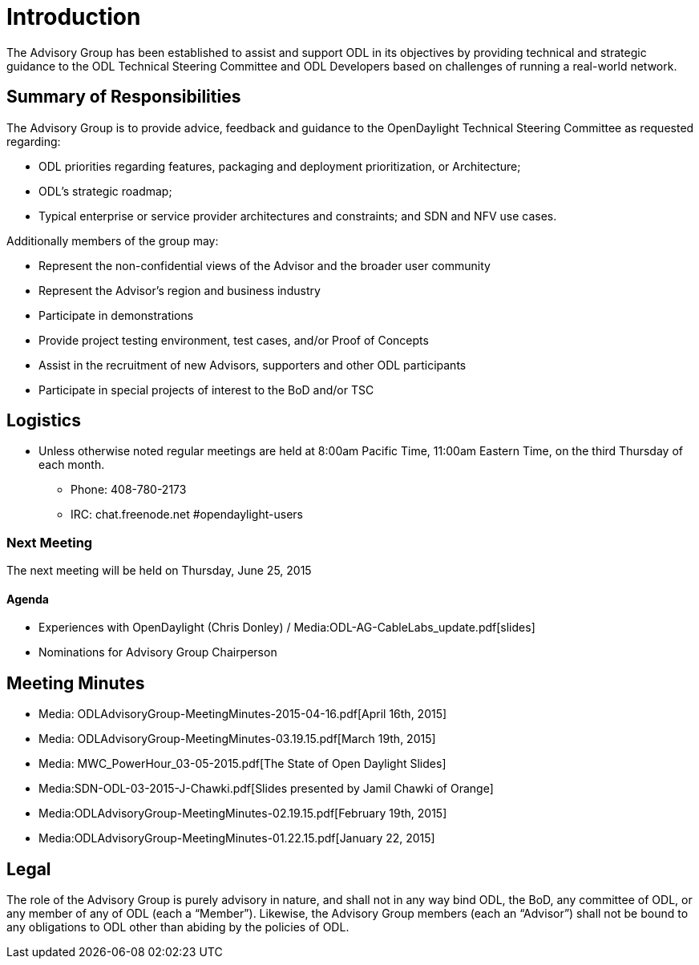 [[introduction]]
= Introduction

The Advisory Group has been established to assist and support ODL in its
objectives by providing technical and strategic guidance to the ODL
Technical Steering Committee and ODL Developers based on challenges of
running a real-world network.

[[summary-of-responsibilities]]
== Summary of Responsibilities

The Advisory Group is to provide advice, feedback and guidance to the
OpenDaylight Technical Steering Committee as requested regarding:

* ODL priorities regarding features, packaging and deployment
prioritization, or Architecture;
* ODL’s strategic roadmap;
* Typical enterprise or service provider architectures and constraints;
and SDN and NFV use cases.

Additionally members of the group may:

* Represent the non-confidential views of the Advisor and the broader
user community
* Represent the Advisor’s region and business industry
* Participate in demonstrations
* Provide project testing environment, test cases, and/or Proof of
Concepts
* Assist in the recruitment of new Advisors, supporters and other ODL
participants
* Participate in special projects of interest to the BoD and/or TSC

[[logistics]]
== Logistics

* Unless otherwise noted regular meetings are held at 8:00am Pacific
Time, 11:00am Eastern Time, on the third Thursday of each month.
** Phone: 408-780-2173
** IRC: chat.freenode.net #opendaylight-users

[[next-meeting]]
=== Next Meeting

The next meeting will be held on Thursday, June 25, 2015

[[agenda]]
==== Agenda

* Experiences with OpenDaylight (Chris Donley) /
Media:ODL-AG-CableLabs_update.pdf[slides]
* Nominations for Advisory Group Chairperson

[[meeting-minutes]]
== Meeting Minutes

* Media: ODLAdvisoryGroup-MeetingMinutes-2015-04-16.pdf[April 16th,
2015] +
* Media: ODLAdvisoryGroup-MeetingMinutes-03.19.15.pdf[March 19th,
2015] +
* Media: MWC_PowerHour_03-05-2015.pdf[The State of Open Daylight
Slides] +
* Media:SDN-ODL-03-2015-J-Chawki.pdf[Slides presented by Jamil Chawki of
Orange] +
* Media:ODLAdvisoryGroup-MeetingMinutes-02.19.15.pdf[February 19th,
2015] +
* Media:ODLAdvisoryGroup-MeetingMinutes-01.22.15.pdf[January 22, 2015] +

[[legal]]
== Legal

The role of the Advisory Group is purely advisory in nature, and shall
not in any way bind ODL, the BoD, any committee of ODL, or any member of
any of ODL (each a “Member”). Likewise, the Advisory Group members (each
an “Advisor”) shall not be bound to any obligations to ODL other than
abiding by the policies of ODL.
